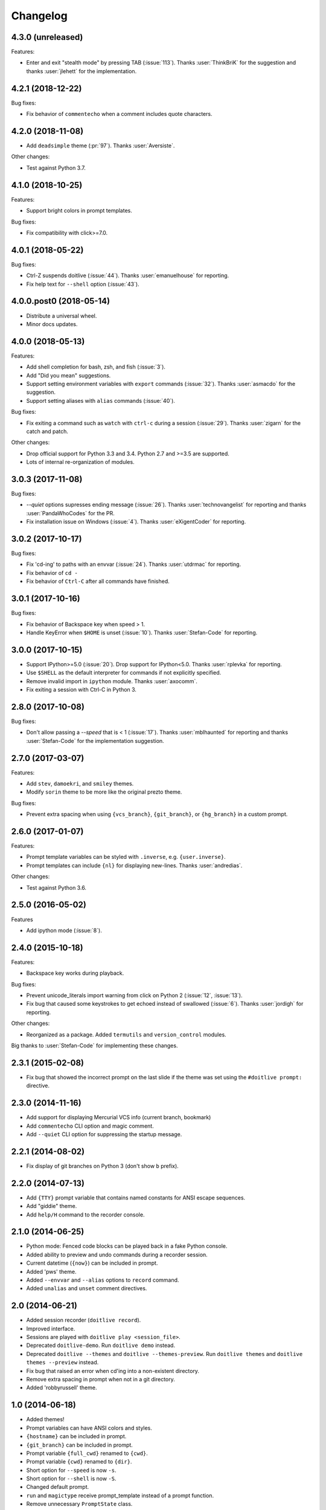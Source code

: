 Changelog
---------

4.3.0 (unreleased)
******************

Features:

* Enter and exit "stealth mode" by pressing TAB (:issue:`113`). Thanks
  :user:`ThinkBriK` for the suggestion and thanks :user:`jlehett` for
  the implementation.

4.2.1 (2018-12-22)
******************

Bug fixes:

* Fix behavior of ``commentecho`` when a comment includes quote characters.

4.2.0 (2018-11-08)
******************

* Add ``deadsimple`` theme (:pr:`97`). Thanks :user:`Aversiste`.

Other changes:

* Test against Python 3.7.

4.1.0 (2018-10-25)
******************

Features:

* Support bright colors in prompt templates.

Bug fixes:

* Fix compatibility with click>=7.0.

4.0.1 (2018-05-22)
******************

Bug fixes:

* Ctrl-Z suspends doitlive (:issue:`44`). Thanks :user:`emanuelhouse`
  for reporting.
* Fix help text for ``--shell`` option (:issue:`43`).

4.0.0.post0 (2018-05-14)
************************

* Distribute a universal wheel.
* Minor docs updates.

4.0.0 (2018-05-13)
******************

Features:

* Add shell completion for bash, zsh, and fish (:issue:`3`).
* Add "Did you mean" suggestions.
* Support setting environment variables with ``export`` commands
  (:issue:`32`). Thanks :user:`asmacdo` for the suggestion.
* Support setting aliases with ``alias`` commands (:issue:`40`).

Bug fixes:

* Fix exiting a command such as ``watch`` with ``ctrl-c`` during a
  session (:issue:`29`). Thanks :user:`zigarn` for the catch and patch.

Other changes:

* Drop official support for Python 3.3 and 3.4. Python 2.7 and >=3.5 are supported.
* Lots of internal re-organization of modules.

3.0.3 (2017-11-08)
******************

Bug fixes:

- `--quiet` options supresses ending message (:issue:`26`). Thanks
  :user:`technovangelist` for reporting and thanks :user:`PandaWhoCodes` for the PR.
- Fix installation issue on Windows (:issue:`4`). Thanks :user:`eXigentCoder` for reporting.

3.0.2 (2017-10-17)
******************

Bug fixes:

- Fix 'cd-ing' to paths with an envvar (:issue:`24`). Thanks :user:`utdrmac` for
  reporting.
- Fix behavior of ``cd -``
- Fix behavior of ``Ctrl-C`` after all commands have finished.

3.0.1 (2017-10-16)
******************

Bug fixes:

- Fix behavior of Backspace key when speed > 1.
- Handle KeyError when ``$HOME`` is unset (:issue:`10`). Thanks :user:`Stefan-Code` for reporting.

3.0.0 (2017-10-15)
******************

- Support IPython>=5.0 (:issue:`20`). Drop support for IPython<5.0. Thanks :user:`rplevka` for
  reporting.
- Use ``$SHELL`` as the default interpreter for commands if not explicitly
  specified.
- Remove invalid import in ``ipython`` module. Thanks :user:`axocomm`.
- Fix exiting a session with Ctrl-C in Python 3.

2.8.0 (2017-10-08)
******************

Bug fixes:

- Don't allow passing a `--speed` that is < 1 (:issue:`17`). Thanks
  :user:`mblhaunted` for reporting and thanks :user:`Stefan-Code` for
  the implementation suggestion.

2.7.0 (2017-03-07)
******************

Features:

- Add ``stev``, ``damoekri``, and ``smiley`` themes.
- Modify ``sorin`` theme to be more like the original prezto theme.

Bug fixes:

- Prevent extra spacing when using ``{vcs_branch}``, ``{git_branch}``, or ``{hg_branch}`` in a custom prompt.

2.6.0 (2017-01-07)
******************

Features:

- Prompt template variables can be styled with ``.inverse``, e.g. ``{user.inverse}``.
- Prompt templates can include ``{nl}`` for displaying new-lines. Thanks :user:`andredias`.

Other changes:

- Test against Python 3.6.

2.5.0 (2016-05-02)
******************

Features

- Add ipython mode (:issue:`8`).

2.4.0 (2015-10-18)
******************

Features:

- Backspace key works during playback.

Bug fixes:

- Prevent unicode_literals import warning from click on Python 2 (:issue:`12`, :issue:`13`).
- Fix bug that caused some keystrokes to get echoed instead of swallowed (:issue:`6`). Thanks :user:`jordigh` for reporting.

Other changes:

- Reorganized as a package. Added ``termutils`` and ``version_control`` modules.

Big thanks to :user:`Stefan-Code` for implementing these changes.

2.3.1 (2015-02-08)
******************

- Fix bug that showed the incorrect prompt on the last slide if the theme was set using the ``#doitlive prompt:`` directive.

2.3.0 (2014-11-16)
******************

- Add support for displaying Mercurial VCS info (current branch, bookmark)
- Add ``commentecho`` CLI option and magic comment.
- Add ``--quiet`` CLI option for suppressing the startup message.

2.2.1 (2014-08-02)
******************

- Fix display of git branches on Python 3 (don't show ``b`` prefix).

2.2.0 (2014-07-13)
******************

- Add ``{TTY}`` prompt variable that contains named constants for ANSI escape sequences.
- Add "giddie" theme.
- Add ``help/H`` command to the recorder console.

2.1.0 (2014-06-25)
******************

- Python mode: Fenced code blocks can be played back in a fake Python console.
- Added ability to preview and undo commands during a recorder session.
- Current datetime (``{now}``) can be included in prompt.
- Added 'pws' theme.
- Added ``--envvar`` and ``--alias`` options to ``record`` command.
- Added ``unalias`` and ``unset`` comment directives.


2.0 (2014-06-21)
****************

- Added session recorder (``doitlive record``).
- Improved interface.
- Sessions are played with ``doitlive play <session_file>``.
- Deprecated ``doitlive-demo``. Run ``doitlive demo`` instead.
- Deprecated ``doitlive --themes`` and ``doitlive --themes-preview``. Run ``doitlive themes`` and ``doitlive themes --preview`` instead.
- Fix bug that raised an error when cd'ing into a non-existent directory.
- Remove extra spacing in prompt when not in a git directory.
- Added 'robbyrussell' theme.


1.0 (2014-06-18)
****************

- Added themes!
- Prompt variables can have ANSI colors and styles.
- ``{hostname}`` can be included in prompt.
- ``{git_branch}`` can be included in prompt.
- Prompt variable ``{full_cwd}`` renamed to ``{cwd}``.
- Prompt variable ``{cwd}`` renamed to ``{dir}``.
- Short option for ``--speed`` is now ``-s``.
- Short option for ``--shell`` is now ``-S``.
- Changed default prompt.
- ``run`` and ``magictype`` receive prompt_template instead of a prompt function.
- Remove unnecessary ``PromptState`` class.

0.2.0 (2014-06-16)
******************

- Add "speed" config option.
- Fix short option for "--shell".
- Custom prompts are colored.
- Remove unnecessary --check-output option, which was only used for testing.
- Fix bug where cwd would not update in custom prompts.

0.1.0 (2014-06-15)
******************

- Initial release.
